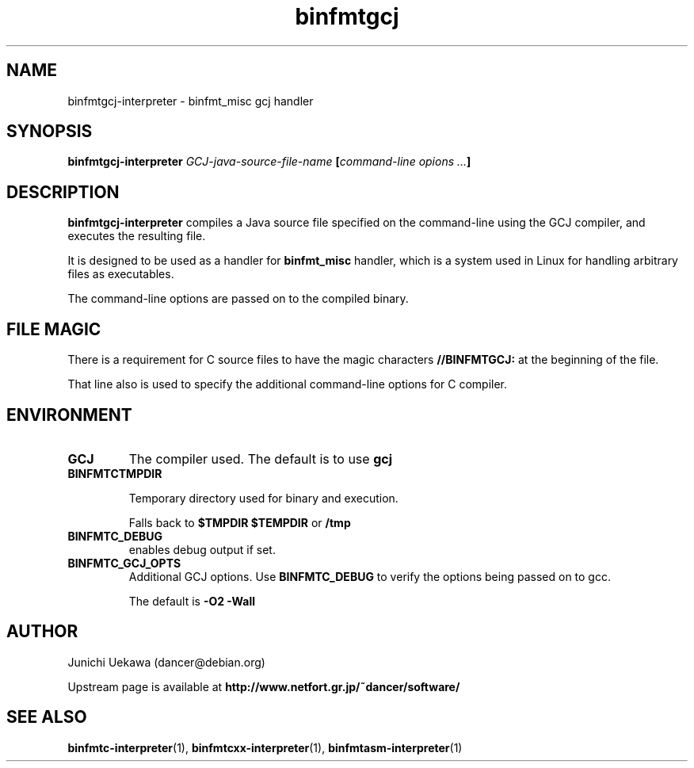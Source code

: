 .TH "binfmtgcj" 1 "2005 May 3" "binfmt_misc Dancer" "binfmt_C"
.SH NAME
binfmtgcj-interpreter \- binfmt_misc gcj handler
.SH SYNOPSIS
.BI "binfmtgcj-interpreter " "GCJ-java-source-file-name" " [" "command-line opions ..." "]"
.SH "DESCRIPTION"
.B "binfmtgcj-interpreter"
compiles a Java source file specified on the command-line using 
the GCJ compiler, and executes the resulting file.

It is designed to be used as a handler for 
.B "binfmt_misc"
handler, which is a system used in Linux for handling arbitrary files 
as executables.

The command-line options are passed on to the 
compiled binary.

.SH "FILE MAGIC"

There is a requirement for C source files to have the 
magic characters
.B "//BINFMTGCJ:"
at the beginning of the file.

That line also is used to specify the additional command-line options
for C compiler.

.SH "ENVIRONMENT"
.TP
.B "GCJ"
The compiler used.
The default is to use
.B "gcj"

.TP
.B "BINFMTCTMPDIR"

Temporary directory used for binary and execution.

Falls back to 
.B "$TMPDIR" 
.B "$TEMPDIR"
or
.B "/tmp"

.TP
.B "BINFMTC_DEBUG"
enables debug output if set.

.TP
.B "BINFMTC_GCJ_OPTS"
Additional GCJ options.
Use 
.B "BINFMTC_DEBUG"
to verify the options being passed on to gcc.

The default is
.B " -O2 -Wall "

.SH "AUTHOR"
Junichi Uekawa (dancer@debian.org)

Upstream page is available at 
.B "http://www.netfort.gr.jp/~dancer/software/"

.SH "SEE ALSO"
.BR "binfmtc-interpreter" "(1), " 
.BR "binfmtcxx-interpreter" "(1), " 
.BR "binfmtasm-interpreter" "(1)" 
